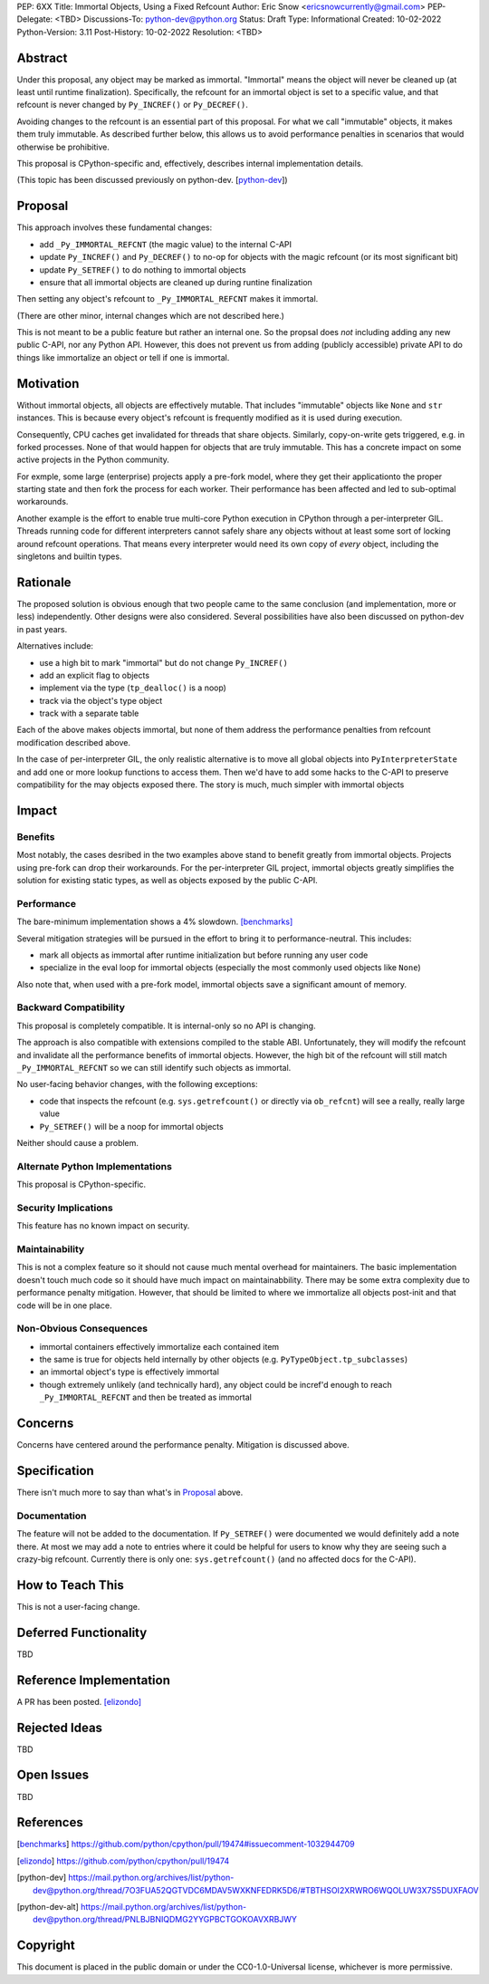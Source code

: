 PEP: 6XX
Title: Immortal Objects, Using a Fixed Refcount
Author: Eric Snow <ericsnowcurrently@gmail.com>
PEP-Delegate: <TBD>
Discussions-To: python-dev@python.org
Status: Draft
Type: Informational
Created: 10-02-2022
Python-Version: 3.11
Post-History: 10-02-2022
Resolution: <TBD>


Abstract
========

Under this proposal, any object may be marked as immortal.
"Immortal" means the object will never be cleaned up (at least until
runtime finalization).  Specifically, the refcount for an immortal
object is set to a specific value, and that refcount is never
changed by ``Py_INCREF()`` or ``Py_DECREF()``.

Avoiding changes to the refcount is an essential part of this
proposal.  For what we call "immutable" objects, it makes them
truly immutable.  As described further below, this allows us
to avoid performance penalties in scenarios that
would otherwise be prohibitive.

This proposal is CPython-specific and, effectively, describes
internal implementation details.

(This topic has been discussed previously on python-dev. [python-dev_])


Proposal
========

This approach involves these fundamental changes:

* add ``_Py_IMMORTAL_REFCNT`` (the magic value) to the internal C-API
* update ``Py_INCREF()`` and ``Py_DECREF()`` to no-op for objects with
  the magic refcount (or its most significant bit)
* update ``Py_SETREF()`` to do nothing to immortal objects
* ensure that all immortal objects are cleaned up during
  runtine finalization

Then setting any object's refcount to ``_Py_IMMORTAL_REFCNT``
makes it immortal.

(There are other minor, internal changes which are not described here.)

This is not meant to be a public feature but rather an internal one.
So the propsal does *not* including adding any new public C-API,
nor any Python API.  However, this does not prevent us from
adding (publicly accessible) private API to do things
like immortalize an object or tell if one
is immortal.


Motivation
==========

Without immortal objects, all objects are effectively mutable.  That
includes "immutable" objects like ``None`` and ``str`` instances.
This is because every object's refcount is frequently modified
as it is used during execution.

Consequently, CPU caches get invalidated for threads that share objects.
Similarly, copy-on-write gets triggered, e.g. in forked processes.
None of that would happen for objects that are truly immutable.
This has a concrete impact on some active projects
in the Python community.

For exmple, some large (enterprise) projects apply a pre-fork model,
where they get their applicationto the proper starting state and
then fork the process for each worker.  Their performance has
been affected and led to sub-optimal workarounds.

Another example is the effort to enable true multi-core Python execution
in CPython through a per-interpreter GIL.  Threads running code for
different interpreters cannot safely share any objects without
at least some sort of locking around refcount operations.
That means every interpreter would need its own
copy of *every* object, including the
singletons and builtin types.


Rationale
=========

The proposed solution is obvious enough that two people came to the
same conclusion (and implementation, more or less) independently.
Other designs were also considered.  Several possibilities
have also been discussed on python-dev in past years.

Alternatives include:

* use a high bit to mark "immortal" but do not change ``Py_INCREF()``
* add an explicit flag to objects
* implement via the type (``tp_dealloc()`` is a noop)
* track via the object's type object
* track with a separate table

Each of the above makes objects immortal, but none of them address
the performance penalties from refcount modification described above.

In the case of per-interpreter GIL, the only realistic alternative
is to move all global objects into ``PyInterpreterState`` and add
one or more lookup functions to access them.  Then we'd have to
add some hacks to the C-API to preserve compatibility for the
may objects exposed there.  The story is much, much simpler
with immortal objects


Impact
======

Benefits
--------

Most notably, the cases desribed in the two examples above stand
to benefit greatly from immortal objects.  Projects using pre-fork
can drop their workarounds.  For the per-interpreter GIL project,
immortal objects greatly simplifies the solution for existing static
types, as well as objects exposed by the public C-API.

Performance
-----------

The bare-minimum implementation shows a 4% slowdown. [benchmarks]_

Several mitigation strategies will be pursued in the effort to bring
it to performance-neutral.  This includes:

* mark all objects as immortal after runtime initialization but before
  running any user code
* specialize in the eval loop for immortal objects
  (especially the most commonly used objects like ``None``)

Also note that, when used with a pre-fork model, immortal objects
save a significant amount of memory.

Backward Compatibility
-----------------------

This proposal is completely compatible.  It is internal-only so no API
is changing.

The approach is also compatible with extensions compiled to the stable
ABI.  Unfortunately, they will modify the refcount and invalidate all
the performance benefits of immortal objects.  However, the high bit
of the refcount will still match ``_Py_IMMORTAL_REFCNT`` so we can
still identify such objects as immortal.

No user-facing behavior changes, with the following exceptions:

* code that inspects the refcount (e.g. ``sys.getrefcount()``
  or directly via ``ob_refcnt``) will see a really, really large
  value
* ``Py_SETREF()`` will be a noop for immortal objects

Neither should cause a problem.

Alternate Python Implementations
--------------------------------

This proposal is CPython-specific.

Security Implications
---------------------

This feature has no known impact on security.

Maintainability
---------------

This is not a complex feature so it should not cause much mental
overhead for maintainers.  The basic implementation doesn't touch
much code so it should have much impact on maintainabbility.  There
may be some extra complexity due to performance penalty mitigation.
However, that should be limited to where we immortalize all
objects post-init and that code will be in one place.

Non-Obvious Consequences
------------------------

* immortal containers effectively immortalize each contained item
* the same is true for objects held internally by other objects
  (e.g. ``PyTypeObject.tp_subclasses``)
* an immortal object's type is effectively immortal
* though extremely unlikely (and technically hard), any object could
  be incref'd enough to reach ``_Py_IMMORTAL_REFCNT`` and then
  be treated as immortal


Concerns
========

Concerns have centered around the performance penalty.
Mitigation is discussed above.


Specification
=============

There isn't much more to say than what's in `Proposal`_ above.

Documentation
-------------

The feature will not be added to the documentation.  If ``Py_SETREF()``
were documented we would definitely add a note there.  At most we may
add a note to entries where it could be helpful for users to know
why they are seeing such a crazy-big refcount.  Currently there
is only one: ``sys.getrefcount()`` (and no affected
docs for the C-API).


How to Teach This
=================

This is not a user-facing change.


Deferred Functionality
======================

TBD


Reference Implementation
========================

A PR has been posted. [elizondo]_


Rejected Ideas
==============

TBD


Open Issues
===========

TBD


References
==========

.. [benchmarks]
   https://github.com/python/cpython/pull/19474#issuecomment-1032944709
.. [elizondo]
   https://github.com/python/cpython/pull/19474
.. [python-dev]
   https://mail.python.org/archives/list/python-dev@python.org/thread/7O3FUA52QGTVDC6MDAV5WXKNFEDRK5D6/#TBTHSOI2XRWRO6WQOLUW3X7S5DUXFAOV
.. [python-dev-alt]
   https://mail.python.org/archives/list/python-dev@python.org/thread/PNLBJBNIQDMG2YYGPBCTGOKOAVXRBJWY


Copyright
=========

This document is placed in the public domain or under the
CC0-1.0-Universal license, whichever is more permissive.



..
    Local Variables:
    mode: indented-text
    indent-tabs-mode: nil
    sentence-end-double-space: t
    fill-column: 70
    coding: utf-8
    End:
